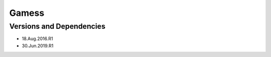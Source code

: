 .. _backbone-label:

Gamess
==============================

Versions and Dependencies
~~~~~~~~
- 18.Aug.2016.R1
- 30.Jun.2019.R1
